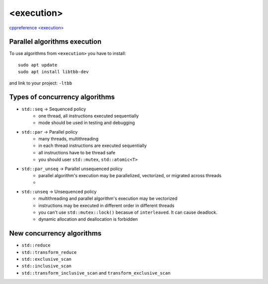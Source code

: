 <execution>
===========

`cppreference <execution> <https://en.cppreference.com/w/cpp/header/execution>`_ 

Parallel algorithms execution
~~~~~~~~~~~~~~~~~~~~~~~~~~~~~

To use algorithms from ``<execution>`` you have to install::

    sudo apt update
    sudo apt install libtbb-dev

and link to your project: ``-ltbb``


Types of concurrency algorithms
~~~~~~~~~~~~~~~~~~~~~~~~~~~~~~~

- ``std::seq``          -> Sequenced policy
   - one thread, all instructions executed sequentially
   - mode should be used in testing and debugging
- ``std::par``          -> Parallel policy
   - many threads, multithreading
   - in each thread instructions are executed sequentially
   - all instructions have to be thread safe
   - you should user ``std::mutex``, ``std::atomic<T>`` 
- ``std::par_unseq``    -> Parallel unsequenced policy
   - parallel algorithm's execution may be parallelized, vectorized, or migrated across threads
   -  
- ``std::unseq``        -> Unsequenced policy
   - multithreading and parallel algorithm's execution may be vectorized
   - instructions may be executed in different order in different threads
   - you can't use ``std::mutex::lock()`` becasue of ``interleaved``. It can cause deadlock.
   - dynamic allocation and deallocation is forbidden

New concurrency algorithms
~~~~~~~~~~~~~~~~~~~~~~~~~~

- ``std::reduce``
- ``std::transform_reduce``
- ``std::exclusive_scan``
- ``std::inclusive_scan``
- ``std::transform_inclusive_scan`` and ``transform_exclusive_scan``